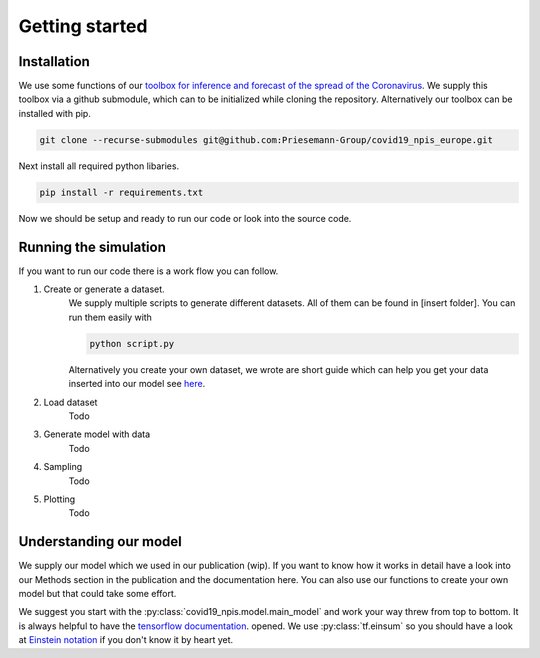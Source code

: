 Getting started
---------------


Installation
^^^^^^^^^^^^
We use some functions of our `toolbox for inference and forecast of the spread of the Coronavirus <https://github.com/Priesemann-Group/covid19_inference/>`_. We supply this toolbox via a github submodule, which can to be initialized while cloning the repository. Alternatively our toolbox can be installed with pip.

.. code-block:: console

		git clone --recurse-submodules git@github.com:Priesemann-Group/covid19_npis_europe.git

Next install all required python libaries.

.. code-block:: console

		pip install -r requirements.txt


Now we should be setup and ready to run our code or look into the source code.



Running the simulation
^^^^^^^^^^^^^^^^^^^^^^
If you want to run our code there is a work flow you can follow.

#. Create or generate a dataset.
	We supply multiple scripts to generate different datasets. All of them can be found in [insert folder].
	You can run them easily with

	.. code-block:: python

		python script.py

	Alternatively you create your own dataset, we wrote are short guide which can help you get your data inserted into our model see `here <guide_for_creating_dataset.html>`_.
#. Load dataset
	Todo
#. Generate model with data
	Todo
#. Sampling
	Todo
#. Plotting
	Todo


Understanding our model
^^^^^^^^^^^^^^^^^^^^^^^
We supply our model which we used in our publication (wip). If you want to know how it works in detail have a look into our Methods section in the publication and the documentation here. You can also use our functions to create your own model but that could take some effort.

We suggest you start with the :py:class:`covid19_npis.model.main_model` and work your way threw from top to bottom. It is always helpful to have the `tensorflow documentation <https://www.tensorflow.org/api_docs/python/>`_. opened. We use :py:class:`tf.einsum` so you should have a look at `Einstein notation <https://en.wikipedia.org/wiki/Einstein_notation>`_ if you don't know it by heart yet.

